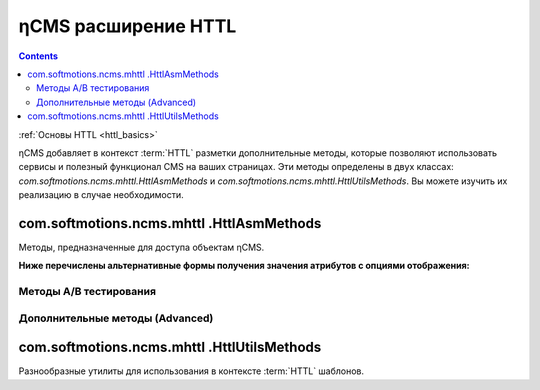 .. _httl_ncms:

ηCMS расширение HTTL
====================

.. contents::

:ref:`Основы HTTL <httl_basics>`


ηCMS добавляет в контекст :term:`HTTL` разметки дополнительные методы,
которые позволяют использовать сервисы и полезный функционал CMS на ваших
страницах. Эти методы определены в двух классах: `com.softmotions.ncms.mhttl.HttlAsmMethods`
и `com.softmotions.ncms.mhttl.HttlUtilsMethods`. Вы можете изучить их реализацию
в случае необходимости.


com.softmotions.ncms.mhttl .HttlAsmMethods
------------------------------------------

Методы, предназначенные для доступа объектам ηCMS.


.. js:function:: page()

    Возвращает объект, соответствующий текущей :term:`сборке <сборка>` (странице).

    **Пример**:
    получение названия страницы в контексте `httl` шаблона::

        ${page().hname}

    :rtype: com.softmotions.ncms.asm.Asm



.. js:function:: asmHasAttribute(String name)

    Возвращает `true`, если текущая :term:`сборка` имеет атрибут
    с именем `name`, который может быть использован в `httl` разметке.

    **Пример**::

        #if(asmHasAttribute("title"))
            ${"title".asm}
        #end

.. js:function:: asmAny(String name)
.. js:function:: asmAny(Asm asm, String name)

    Возвращает rendered значение атрибута :term:`сборки <сборка>`.
    В случае, если атрибут не найден, возвращает `null`, но в этом случае
    система не будет сообщать в консоль(log), если атрибут не найден.

    **Пример**::

        ${asmAny("title")}

    :param com.softmotions.ncms.asm.Asm asm: Сборка, для которой
        будет осуществляться поиска атрибута  `name`.
    :rtype: java.lang.Object


.. js:function:: asm(String name)
.. js:function:: asm(Asm asm, String name)

    Возвращает rendered значение атрибута текущей :term:`сборки <сборка>`.

    :param String name: Название атрибута. Данный параметр может включать
        дополнительные опции рендеринга атрибута. Например: `${asm("title,option=value")}`.

    :param com.softmotions.ncms.asm.Asm asm: Сборка для которой
            будет осуществляться поиска атрибута  `name`.


**Ниже перечислены альтернативные формы получения значения атрибутов с опциями отображения:**

.. js:function:: asm(String name, String optionName, String optionValue)
.. js:function:: asm(String name, String optionName, String optionValue, String optionName2, String optionValue2)
.. js:function:: asm(String name, String optionName, String optionValue, String optionName2, String optionValue2, String optionName3, String optionValue3)
.. js:function:: asm(Asm asm, String name, String optionName, String optionValue)
.. js:function:: asm(Asm asm, String name, String optionName, String optionValue, String optionName2, String optionValue2)
.. js:function:: asm(Asm asm, String name, String optionName, String optionValue, String optionName2, String optionValue2, String optionName3, String optionValue3)


    Возвращает rendered значение атрибута текущей :term:`сборки <сборка>`.
    С дополнительными опциями рендеринга значения атрибута.


.. js:function:: link(Asm asm)

    Возвращает URL ссылки на страницу идентифицируемую
    объектом :term:`сборки <сборка>`

    :rtype: java.lang.String


.. js:function:: link(String guidOrAlias)

    Возвращает URL ссылки на страницу, идентифицируемую
    :term:`строковым GUID <GUID страницы>` страницы
    или :term:`псевдонимом страницы <псевдоним страницы>`

    :rtype: java.lang.String


.. js:function:: link(RichRef ref)

    Возвращает URL для объекта :ref:`com.softmotions.ncms.mhttl.RichRef`.

    :rtype: java.lang.String


.. js:function:: linkHtml(Object ref, [Map<String, String> attrs])

    Возвращает `<a href="....">` HTML ссылку для переданных объектов,
    которые могут иметь следующие типы:

    * java.lang.String - в этом случае это может быть :term:`псевдоним страницы`
      или :term:`GUID страницы`.
    * :ref:`com.softmotions.ncms.mhttl.Tree` - объект.
    * :ref:`com.softmotions.ncms.mhttl.RichRef` - объект.


    **Пример:**
    Ссылка на страницу с GUID: `12d5c7a0c3167d3d21d30f1c43368b32` и классом `active` ::

        $!{linkHtml('12d5c7a0c3167d3d21d30f1c43368b32', ['class':'active'])}

    В результате:

    .. code-block:: html

        <a href="/siteroot/12d5c7a0c3167d3d21d30f1c43368b32"
           class='active'>
            Название страницы
        </a>

    :param Map<String, String> attrs: Опциональный параметр, позволяет задать
        произвольные атрибуты для тега ссылки `<a>`.

    :rtype: java.lang.String


.. js:function:: ogmeta([Map<String, String> params])

    `Open Graph <http://ogp.me>`_ - метаинформация о текущей
    странице. Более подробно в разделе: :ref:`ogmeta`.


Методы A/B тестирования
***********************

.. js:function:: abt(String name[, boolean def])

    Возвращает `true`, если в контексте
    текущей страницы включен режим `A/B`
    тестирования с именем `name`.

.. js:function:: abtA()
.. js:function:: abtB()
.. js:function:: abtC()
.. js:function:: abtD()

    Возвращает `true`, если для текущей страницы включен режим `A/B` тестирования
    с именем `A, B, C или D` в зависимости от имени метода.



Дополнительные методы (Advanced)
********************************

.. js:function:: asmNavChilds([String type], [Number skip], [Number limit])

    Возвращает коллекцию страниц, которые являются прямыми потомками в
    :term:`дереве навигации <дерево навигации>`
    для текущей страницы.

    :param String type: :term:`Тип страницы`
    :param Number skip: Количество страниц, которые будут пропущены при выборке.
    :param Number limit: Максимальное количество страниц в выборке.
    :rtype: Collection<Asm>


.. js:function:: asmPageQuery(PageCriteria critObj, [Number skip], [Number limit])

    Выполняет свободный запрос страниц сайта. Спецификация запроса задается объектом
    класса `com.softmotions.ncms.asm.PageCriteria`

    :param Number skip: Количество страниц, которые будут пропущены при выборке.
    :param Number limit: Максимальное количество страниц в выборке.
    :rtype: Collection<Asm>


com.softmotions.ncms.mhttl .HttlUtilsMethods
--------------------------------------------

Разнообразные утилиты для использования в контексте
:term:`HTTL` шаблонов.

.. todo::

    TODO

